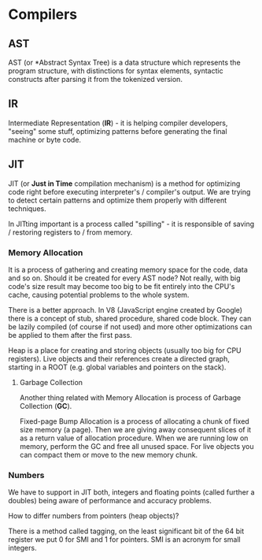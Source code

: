 * Compilers

** AST

AST (or *Abstract Syntax Tree) is a data structure which represents the program 
structure, with distinctions for syntax elements, syntactic constructs after
parsing it from the tokenized version.

** IR

Intermediate Representation (*IR*) - it is helping compiler developers, "seeing" some
stuff, optimizing patterns before generating the final machine or byte code.

** JIT

JIT (or *Just in Time* compilation mechanism) is a method for optimizing code right
before executing interpreter's / compiler's output. We are trying to detect certain
patterns and optimize them properly with different techniques.

In JITting important is a process called "spilling" - it is responsible of 
saving / restoring registers to / from memory.

*** Memory Allocation

It is a process of gathering and creating memory space for the code, data and so on.
Should it be created for every AST node? Not really, with big code's size result may
become too big to be fit entirely into the CPU's cache, causing potential problems
to the whole system.

There is a better approach. In V8 (JavaScript engine created by Google) there is a 
concept of stub, shared procedure, shared code block. They can be lazily compiled
(of course if not used) and more other optimizations can be applied to them after 
the first pass.

Heap is a place for creating and storing objects (usually too big for CPU registers).
Live objects and their references create a directed graph, starting in a ROOT (e.g. 
global variables and pointers on the stack).

**** Garbage Collection

Another thing related with Memory Allocation is process of Garbage Collection (*GC*).

Fixed-page Bump Allocation is a process of allocating a chunk of fixed size memory
(a page). Then we are giving away consequent slices of it as a return value 
of allocation procedure. When we are running low on memory, perform the GC and
free all unused space. For live objects you can compact them or move
to the new memory chunk.

*** Numbers

We have to support in JIT both, integers and floating points (called further a doubles)
being aware of performance and accuracy problems.

How to differ numbers from pointers (heap objects)? 

There is a method called tagging, on the least significant bit of the 64 bit 
register we put 0 for SMI and 1 for pointers. SMI is an acronym for small integers.
